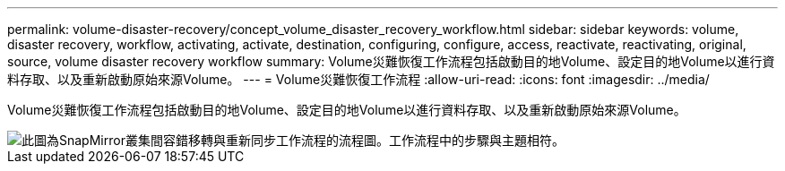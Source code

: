 ---
permalink: volume-disaster-recovery/concept_volume_disaster_recovery_workflow.html 
sidebar: sidebar 
keywords: volume, disaster recovery, workflow, activating, activate, destination, configuring, configure, access, reactivate, reactivating, original, source, volume disaster recovery workflow 
summary: Volume災難恢復工作流程包括啟動目的地Volume、設定目的地Volume以進行資料存取、以及重新啟動原始來源Volume。 
---
= Volume災難恢復工作流程
:allow-uri-read: 
:icons: font
:imagesdir: ../media/


[role="lead"]
Volume災難恢復工作流程包括啟動目的地Volume、設定目的地Volume以進行資料存取、以及重新啟動原始來源Volume。

image::../media/snapmirror_failover_resync_workflow_eg.gif[此圖為SnapMirror叢集間容錯移轉與重新同步工作流程的流程圖。工作流程中的步驟與主題相符。]
